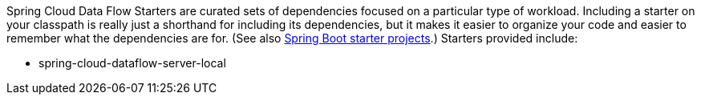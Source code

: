 // Do not edit this file (e.g. go instead to src/main/asciidoc)

Spring Cloud Data Flow Starters are curated sets of dependencies focused on a particular type of workload. Including a starter on your classpath is really just a shorthand for including its dependencies, but it makes it easier to organize your code and easier to remember what the dependencies are for. (See also http://github.com/spring-projects/spring-boot/tree/master/spring-boot-starters[Spring Boot starter projects].) Starters provided include:

* spring-cloud-dataflow-server-local
